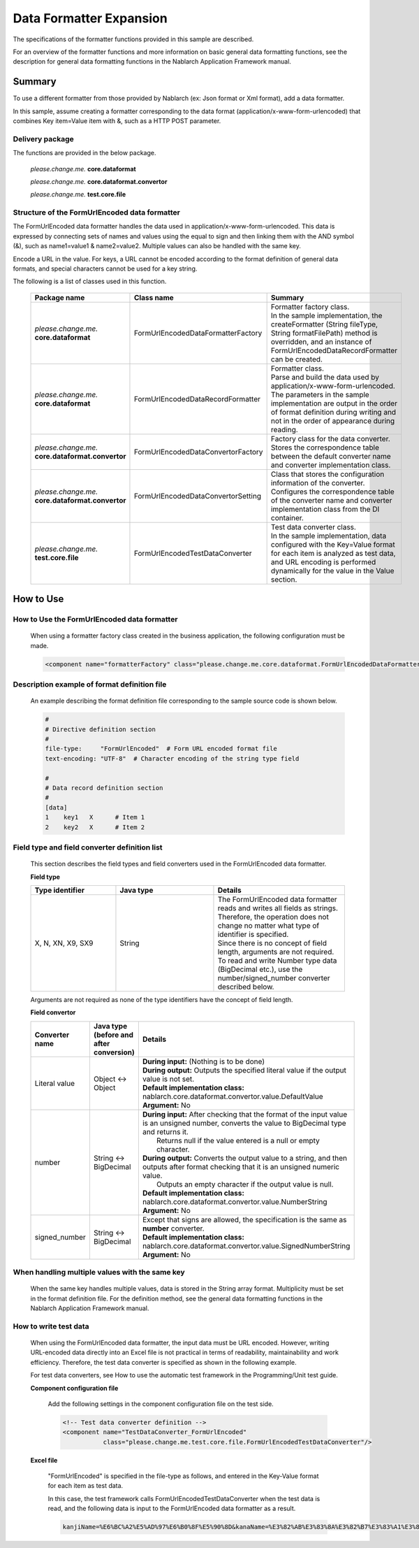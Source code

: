 =====================================
Data Formatter Expansion
=====================================

The specifications of the formatter functions provided in this sample are described.

For an overview of the formatter functions and more information on basic general data formatting functions, see the description for general data formatting functions in the Nablarch Application Framework manual.

----------------------------
Summary
----------------------------

To use a different formatter from those provided by Nablarch (ex: Json format or Xml format), add a data formatter.

In this sample, assume creating a formatter corresponding to the data format (application/x-www-form-urlencoded) that combines Key item=Value item with &, such as a HTTP POST parameter.

Delivery package
--------------------------------------------------------------------

The functions are provided in the below package.

  *please.change.me.* **core.dataformat**

  *please.change.me.* **core.dataformat.convertor**

  *please.change.me.* **test.core.file**

.. _ExtendedFormatter_FormUrlEncodedFormatter:



Structure of the FormUrlEncoded data formatter
--------------------------------------------------------------------

The FormUrlEncoded data formatter handles the data used in application/x-www-form-urlencoded.
This data is expressed by connecting sets of names and values using the equal to sign and then linking them with the AND symbol (&), such as name1=value1 & name2=value2.
Multiple values can also be handled with the same key.

Encode a URL in the value. 
For keys, a URL cannot be encoded according to the format definition of general data formats, and special characters cannot be used for a key string.

The following is a list of classes used in this function.

  .. list-table::
   :widths: 130 150 200
   :header-rows: 1

   * - Package name
     - Class name
     - Summary
   * - *please.change.me.* **core.dataformat**
     - FormUrlEncodedDataFormatterFactory
     - | Formatter factory class.
       | In the sample implementation, the createFormatter (String fileType, String formatFilePath) method is overridden, and an instance of FormUrlEncodedDataRecordFormatter can be created.
   * - *please.change.me.* **core.dataformat**
     - FormUrlEncodedDataRecordFormatter
     - | Formatter class.
       | Parse and build the data used by application/x-www-form-urlencoded.
       | The parameters in the sample implementation are output in the order of format definition during writing and not in the order of appearance during reading.
   * - *please.change.me.* **core.dataformat.convertor**
     - FormUrlEncodedDataConvertorFactory
     - | Factory class for the data converter.
       | Stores the correspondence table between the default converter name and converter implementation class.
   * - *please.change.me.* **core.dataformat.convertor**
     - FormUrlEncodedDataConvertorSetting
     - | Class that stores the configuration information of the converter.
       | Configures the correspondence table of the converter name and converter implementation class from the DI container.
   * - *please.change.me.* **test.core.file**
     - FormUrlEncodedTestDataConverter
     - | Test data converter class.
       | In the sample implementation, data configured with the Key=Value format for each item is analyzed as test data, and URL encoding is performed dynamically for the value in the Value section.


----------------------------
How to Use
----------------------------

How to Use the FormUrlEncoded data formatter
--------------------------------------------------------------------
  When using a formatter factory class created in the business application, the following configuration must be made.

  .. code-block:: xml

    <component name="formatterFactory" class="please.change.me.core.dataformat.FormUrlEncodedDataFormatterFactory"/>


Description example of format definition file
--------------------------------------------------------------------
  An example describing the format definition file corresponding to the sample source code is shown below.

  .. code-block:: bash

    #
    # Directive definition section
    #
    file-type:     "FormUrlEncoded"  # Form URL encoded format file
    text-encoding: "UTF-8"  # Character encoding of the string type field

    #
    # Data record definition section
    #
    [data]
    1    key1   X      # Item 1
    2    key2   X      # Item 2


Field type and field converter definition list
--------------------------------------------------------------------
  This section describes the field types and field converters used in the FormUrlEncoded data formatter.

  **Field type**

  .. list-table::
   :widths: 130 150 200
   :header-rows: 1

   * - Type identifier
     - Java type
     - Details

   * - X, N, XN, X9, SX9
     - String
     - | The FormUrlEncoded data formatter reads and writes all fields as strings.
       | Therefore, the operation does not change no matter what type of identifier is specified.
       | Since there is no concept of field length, arguments are not required.
       | To read and write Number type data (BigDecimal etc.), use the number/signed_number converter described below.

  Arguments are not required as none of the type identifiers have the concept of field length.

  **Field convertor**

  .. list-table::
   :widths: 70 100 350
   :header-rows: 1

   * - Converter name
     - Java type (before and after conversion)
     - Details

   * - Literal value
     - Object <-> Object
     - | **During input:** (Nothing is to be done)
       | **During output:** Outputs the specified literal value if the output value is not set.
       | **Default implementation class:** nablarch.core.dataformat.convertor.value.DefaultValue
       | **Argument:** No

   * - number
     - String <-> BigDecimal
     - | **During input:** After checking that the format of the input value is an unsigned number, converts the value to BigDecimal type and returns it. 
       |         Returns null if the value entered is a null or empty character. 
       | **During output:** Converts the output value to a string, and then outputs after format checking that it is an unsigned numeric value. 
       |         Outputs an empty character if the output value is null. 
       | **Default implementation class:** nablarch.core.dataformat.convertor.value.NumberString
       | **Argument:** No

   * - signed_number
     - String <-> BigDecimal
     - | Except that signs are allowed, the specification is the same as **number** converter. 
       | **Default implementation class:** nablarch.core.dataformat.convertor.value.SignedNumberString
       | **Argument:** No


When handling multiple values with the same key
--------------------------------------------------------------------
  When the same key handles multiple values, data is stored in the String array format.
  Multiplicity must be set in the format definition file.
  For the definition method, see the general data formatting functions in the Nablarch Application Framework manual.


How to write test data
--------------------------------------------------------------------

  When using the FormUrlEncoded data formatter, the input data must be URL encoded.
  However, writing URL-encoded data directly into an Excel file is not practical in terms of readability, maintainability and work efficiency.
  Therefore, the test data converter is specified as shown in the following example.

  For test data converters, see How to use the automatic test framework in the Programming/Unit test guide.

  **Component configuration file**

    Add the following settings in the component configuration file on the test side.

    .. code-block:: xml

      <!-- Test data converter definition -->
      <component name="TestDataConverter_FormUrlEncoded"
                 class="please.change.me.test.core.file.FormUrlEncodedTestDataConverter"/>

  **Excel file**

    "FormUrlEncoded" is specified in the file-type as follows, and entered in the Key-Value format for each item as test data.

    .. image:: ./_images/test_data_example.png

    In this case, the test framework calls FormUrlEncodedTestDataConverter when the test data is read, 
    and the following data is input to the FormUrlEncoded data formatter as a result.

    .. code-block:: text

      kanjiName=%E6%BC%A2%E5%AD%97%E6%B0%8F%E5%90%8D&kanaName=%E3%82%AB%E3%83%8A%E3%82%B7%E3%83%A1%E3%82%A4&mailAddr=test%40anydomain.com



